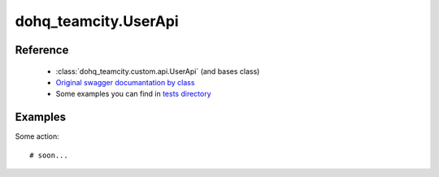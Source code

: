 #################
dohq_teamcity.UserApi
#################

Reference
========

  + :class:`dohq_teamcity.custom.api.UserApi` (and bases class)
  + `Original swagger documantation by class <https://github.com/devopshq/teamcity/blob/develop/docs-sphinx/swagger/api/UserApi.md>`_
  + Some examples you can find in `tests directory <https://github.com/devopshq/teamcity/blob/develop/test>`_

Examples
========
Some action::

    # soon...
